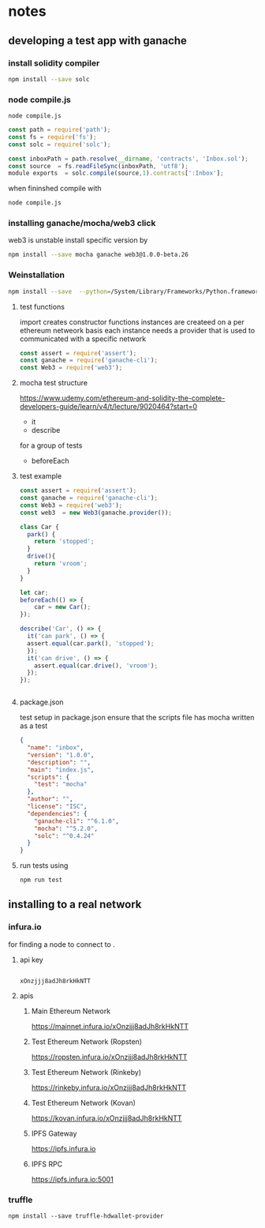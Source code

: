 
*  notes
** developing a test app with ganache
*** install solidity compiler
#+BEGIN_SRC bash
npm install --save solc

#+END_SRC
*** node compile.js
#+BEGIN_SRC emacs
node compile.js
#+END_SRC


#+BEGIN_SRC js
const path = require('path');
const fs = require('fs');
const solc = require('solc');

const inboxPath = path.resolve(__dirname, 'contracts', 'Inbox.sol');
const source  = fs.readFileSync(inboxPath, 'utf8');
module exports  = solc.compile(source,1).contracts[':Inbox'];

#+END_SRC
when fininshed
compile with
#+BEGIN_SRC bash
node compile.js

#+END_SRC
*** installing ganache/mocha/web3 click
web3 is unstable install specific version by
#+BEGIN_SRC bash
npm install --save mocha ganache web3@1.0.0-beta.26
#+END_SRC
*** Weinstallation
#+BEGIN_SRC bash
npm install --save  --python=/System/Library/Frameworks/Python.framework/Versions/2.7/bin/python2 mocha ganache-cli web3@1.0.0-beta.26

#+END_SRC
**** test functions
import creates constructor functions
instances are createed on a per ethereum netweork basis
each instance needs a provider that is used to communicated with a
specific network
 #+BEGIN_SRC javascript
 const assert = require('assert');
 const ganache = require('ganache-cli');
 const Web3 = require('web3');
 #+END_SRC
**** mocha test structure
https://www.udemy.com/ethereum-and-solidity-the-complete-developers-guide/learn/v4/t/lecture/9020464?start=0
- it
- describe
for a group of tests
- beforeEach
**** test example
#+BEGIN_SRC javascript
const assert = require('assert');
const ganache = require('ganache-cli');
const Web3 = require('web3');
const web3  = new Web3(ganache.provider());

class Car {
  park() {
    return 'stopped';
  }
  drive(){
    return 'vroom';
  }
}

let car;
beforeEach(() => {
    car = new Car();
});

describe('Car', () => {
  it('can park', () => {
  assert.equal(car.park(), 'stopped');
  });
  it('can drive', () => {
    assert.equal(car.drive(), 'vroom');
  });
});


#+END_SRC
**** package.json
test setup
in package.json ensure that the scripts file has mocha written as a
test
#+BEGIN_SRC json
{
  "name": "inbox",
  "version": "1.0.0",
  "description": "",
  "main": "index.js",
  "scripts": {
    "test": "mocha"
  },
  "author": "",
  "license": "ISC",
  "dependencies": {
    "ganache-cli": "^6.1.0",
    "mocha": "^5.2.0",
    "solc": "^0.4.24"
  }
}
#+END_SRC
**** run tests using
#+BEGIN_SRC bash
npm run test

#+END_SRC
** installing to a real network
*** infura.io
for finding a node to connect to .
**** api key
  #+BEGIN_EXAMPLE

  xOnzjjj8adJh8rkHkNTT
  #+END_EXAMPLE
**** apis
***** Main Ethereum Network
 https://mainnet.infura.io/xOnzjjj8adJh8rkHkNTT
***** Test Ethereum Network (Ropsten)
 https://ropsten.infura.io/xOnzjjj8adJh8rkHkNTT
***** Test Ethereum Network (Rinkeby)
 https://rinkeby.infura.io/xOnzjjj8adJh8rkHkNTT
***** Test Ethereum Network (Kovan)
 https://kovan.infura.io/xOnzjjj8adJh8rkHkNTT
*****  IPFS Gateway
 https://ipfs.infura.io
***** IPFS RPC
 https://ipfs.infura.io:5001
*** truffle
#+BEGIN_EXAMPLE
npm install --save truffle-hdwallet-provider
#+END_EXAMPLE
